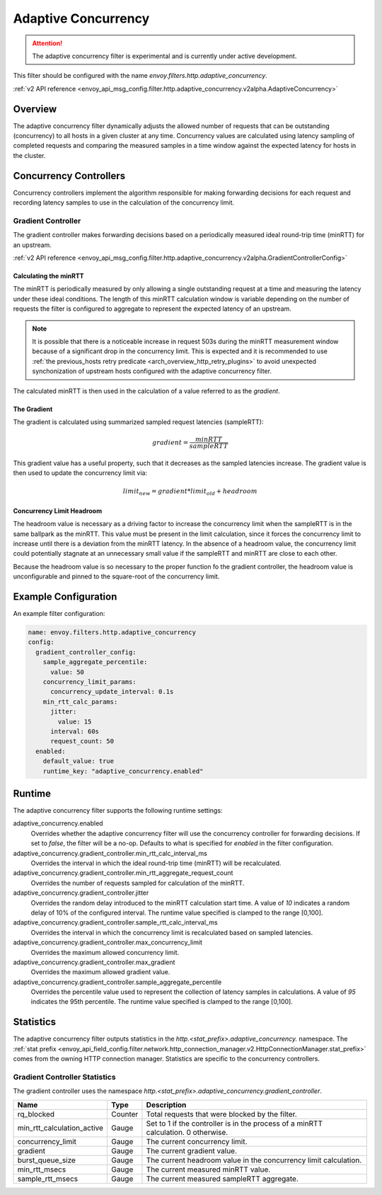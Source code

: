 .. _config_http_filters_adaptive_concurrency:

Adaptive Concurrency
====================

.. attention::

  The adaptive concurrency filter is experimental and is currently under active development.

This filter should be configured with the name `envoy.filters.http.adaptive_concurrency`.

:ref:`v2 API reference <envoy_api_msg_config.filter.http.adaptive_concurrency.v2alpha.AdaptiveConcurrency>`

Overview
--------
The adaptive concurrency filter dynamically adjusts the allowed number of requests that can be
outstanding (concurrency) to all hosts in a given cluster at any time. Concurrency values are
calculated using latency sampling of completed requests and comparing the measured samples in a time
window against the expected latency for hosts in the cluster.

Concurrency Controllers
-----------------------
Concurrency controllers implement the algorithm responsible for making forwarding decisions for each
request and recording latency samples to use in the calculation of the concurrency limit.

Gradient Controller
~~~~~~~~~~~~~~~~~~~
The gradient controller makes forwarding decisions based on a periodically measured ideal round-trip
time (minRTT) for an upstream.

:ref:`v2 API reference <envoy_api_msg_config.filter.http.adaptive_concurrency.v2alpha.GradientControllerConfig>`

Calculating the minRTT
^^^^^^^^^^^^^^^^^^^^^^

The minRTT is periodically measured by only allowing a single
outstanding request at a time and measuring the latency under these ideal conditions. The length of
this minRTT calculation window is variable depending on the number of requests the filter is
configured to aggregate to represent the expected latency of an upstream.

.. note::

    It is possible that there is a noticeable increase in request 503s during the minRTT
    measurement window because of a significant drop in the concurrency limit. This is expected and
    it is recommended to use :ref:`the previous_hosts retry predicate <arch_overview_http_retry_plugins>` to avoid unexpected synchonization of upstream hosts configured with the adaptive concurrency filter.

The calculated minRTT is then used in the calculation of a value referred to as the *gradient*.

The Gradient
^^^^^^^^^^^^
The gradient is calculated using summarized sampled request latencies (sampleRTT):

.. math::

    gradient = \frac{minRTT}{sampleRTT}

This gradient value has a useful property, such that it decreases as the sampled latencies increase.
The gradient value is then used to update the concurrency limit via:

.. math::

    limit_{new} = gradient * limit_{old} + headroom

Concurrency Limit Headroom
^^^^^^^^^^^^^^^^^^^^^^^^^^
The headroom value is necessary as a driving factor to increase the concurrency limit when the
sampleRTT is in the same ballpark as the minRTT. This value must be present in the limit
calculation, since it forces the concurrency limit to increase until there is a deviation from the
minRTT latency. In the absence of a headroom value, the concurrency limit could potentially stagnate
at an unnecessary small value if the sampleRTT and minRTT are close to each other.

Because the headroom value is so necessary to the proper function fo the gradient controller, the
headroom value is unconfigurable and pinned to the square-root of the concurrency limit.

Example Configuration
---------------------
An example filter configuration:

.. code-block:: yaml

  name: envoy.filters.http.adaptive_concurrency
  config:
    gradient_controller_config:
      sample_aggregate_percentile:
        value: 50
      concurrency_limit_params:
        concurrency_update_interval: 0.1s
      min_rtt_calc_params:
        jitter:
          value: 15
        interval: 60s
        request_count: 50
    enabled:
      default_value: true
      runtime_key: "adaptive_concurrency.enabled"

Runtime
-------

The adaptive concurrency filter supports the following runtime settings:

adaptive_concurrency.enabled
    Overrides whether the adaptive concurrency filter will use the concurrency controller for
    forwarding decisions. If set to `false`, the filter will be a no-op. Defaults to what is
    specified for `enabled` in the filter configuration.

adaptive_concurrency.gradient_controller.min_rtt_calc_interval_ms
    Overrides the interval in which the ideal round-trip time (minRTT) will be recalculated.

adaptive_concurrency.gradient_controller.min_rtt_aggregate_request_count
    Overrides the number of requests sampled for calculation of the minRTT.

adaptive_concurrency.gradient_controller.jitter
    Overrides the random delay introduced to the minRTT calculation start time. A value of `10`
    indicates a random delay of 10% of the configured interval. The runtime value specified is
    clamped to the range [0,100].

adaptive_concurrency.gradient_controller.sample_rtt_calc_interval_ms
    Overrides the interval in which the concurrency limit is recalculated based on sampled latencies.

adaptive_concurrency.gradient_controller.max_concurrency_limit
    Overrides the maximum allowed concurrency limit.

adaptive_concurrency.gradient_controller.max_gradient
    Overrides the maximum allowed gradient value.

adaptive_concurrency.gradient_controller.sample_aggregate_percentile
    Overrides the percentile value used to represent the collection of latency samples in
    calculations. A value of `95` indicates the 95th percentile. The runtime value specified is
    clamped to the range [0,100].

Statistics
----------
The adaptive concurrency filter outputs statistics in the
*http.<stat_prefix>.adaptive_concurrency.* namespace. The :ref:`stat prefix
<envoy_api_field_config.filter.network.http_connection_manager.v2.HttpConnectionManager.stat_prefix>`
comes from the owning HTTP connection manager. Statistics are specific to the concurrency
controllers.

Gradient Controller Statistics
~~~~~~~~~~~~~~~~~~~~~~~~~~~~~~
The gradient controller uses the namespace
*http.<stat_prefix>.adaptive_concurrency.gradient_controller*.

.. csv-table::
  :header: Name, Type, Description
  :widths: auto

  rq_blocked, Counter, Total requests that were blocked by the filter.
  min_rtt_calculation_active, Gauge, Set to 1 if the controller is in the process of a minRTT calculation. 0 otherwise.
  concurrency_limit, Gauge, The current concurrency limit.
  gradient, Gauge, The current gradient value.
  burst_queue_size, Gauge, The current headroom value in the concurrency limit calculation.
  min_rtt_msecs, Gauge, The current measured minRTT value.
  sample_rtt_msecs, Gauge, The current measured sampleRTT aggregate.
